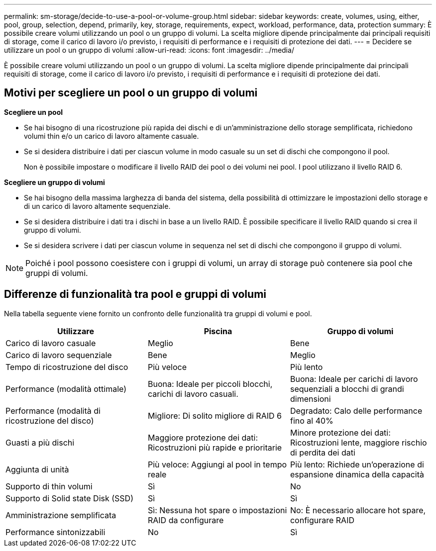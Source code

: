 ---
permalink: sm-storage/decide-to-use-a-pool-or-volume-group.html 
sidebar: sidebar 
keywords: create, volumes, using, either, pool, group, selection, depend, primarily, key, storage, requirements, expect, workload, performance, data, protection 
summary: È possibile creare volumi utilizzando un pool o un gruppo di volumi. La scelta migliore dipende principalmente dai principali requisiti di storage, come il carico di lavoro i/o previsto, i requisiti di performance e i requisiti di protezione dei dati. 
---
= Decidere se utilizzare un pool o un gruppo di volumi
:allow-uri-read: 
:icons: font
:imagesdir: ../media/


[role="lead"]
È possibile creare volumi utilizzando un pool o un gruppo di volumi. La scelta migliore dipende principalmente dai principali requisiti di storage, come il carico di lavoro i/o previsto, i requisiti di performance e i requisiti di protezione dei dati.



== Motivi per scegliere un pool o un gruppo di volumi

*Scegliere un pool*

* Se hai bisogno di una ricostruzione più rapida dei dischi e di un'amministrazione dello storage semplificata, richiedono volumi thin e/o un carico di lavoro altamente casuale.
* Se si desidera distribuire i dati per ciascun volume in modo casuale su un set di dischi che compongono il pool.
+
Non è possibile impostare o modificare il livello RAID dei pool o dei volumi nei pool. I pool utilizzano il livello RAID 6.



*Scegliere un gruppo di volumi*

* Se hai bisogno della massima larghezza di banda del sistema, della possibilità di ottimizzare le impostazioni dello storage e di un carico di lavoro altamente sequenziale.
* Se si desidera distribuire i dati tra i dischi in base a un livello RAID. È possibile specificare il livello RAID quando si crea il gruppo di volumi.
* Se si desidera scrivere i dati per ciascun volume in sequenza nel set di dischi che compongono il gruppo di volumi.


[NOTE]
====
Poiché i pool possono coesistere con i gruppi di volumi, un array di storage può contenere sia pool che gruppi di volumi.

====


== Differenze di funzionalità tra pool e gruppi di volumi

Nella tabella seguente viene fornito un confronto delle funzionalità tra gruppi di volumi e pool.

[cols="3*"]
|===
| Utilizzare | Piscina | Gruppo di volumi 


 a| 
Carico di lavoro casuale
 a| 
Meglio
 a| 
Bene



 a| 
Carico di lavoro sequenziale
 a| 
Bene
 a| 
Meglio



 a| 
Tempo di ricostruzione del disco
 a| 
Più veloce
 a| 
Più lento



 a| 
Performance (modalità ottimale)
 a| 
Buona: Ideale per piccoli blocchi, carichi di lavoro casuali.
 a| 
Buona: Ideale per carichi di lavoro sequenziali a blocchi di grandi dimensioni



 a| 
Performance (modalità di ricostruzione del disco)
 a| 
Migliore: Di solito migliore di RAID 6
 a| 
Degradato: Calo delle performance fino al 40%



 a| 
Guasti a più dischi
 a| 
Maggiore protezione dei dati: Ricostruzioni più rapide e prioritarie
 a| 
Minore protezione dei dati: Ricostruzioni lente, maggiore rischio di perdita dei dati



 a| 
Aggiunta di unità
 a| 
Più veloce: Aggiungi al pool in tempo reale
 a| 
Più lento: Richiede un'operazione di espansione dinamica della capacità



 a| 
Supporto di thin volumi
 a| 
Sì
 a| 
No



 a| 
Supporto di Solid state Disk (SSD)
 a| 
Sì
 a| 
Sì



 a| 
Amministrazione semplificata
 a| 
Sì: Nessuna hot spare o impostazioni RAID da configurare
 a| 
No: È necessario allocare hot spare, configurare RAID



 a| 
Performance sintonizzabili
 a| 
No
 a| 
Sì

|===